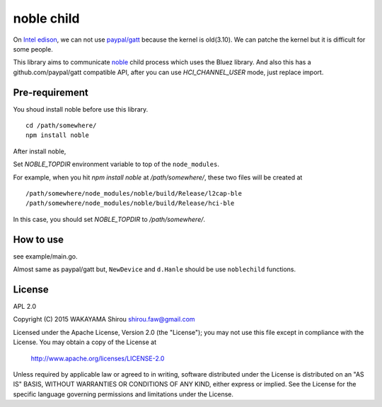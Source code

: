 noble child
================

On `Intel edison <http://www.intel.com/content/www/us/en/do-it-yourself/edison.html>`_, we can not use `paypal/gatt <http://github.com/paypal/gatt>`_ because the kernel is old(3.10). We can patche the kernel but it is difficult for some people.

This library aims to communicate `noble <https://github.com/sandeepmistry/noble>`_ child process which uses the Bluez library.
And also this has a github.com/paypal/gatt compatible API, after you can use `HCI_CHANNEL_USER` mode, just replace import.

Pre-requirement
----------------

You shoud install noble before use this library.

::

  cd /path/somewhere/
  npm install noble

After install noble,   

Set `NOBLE_TOPDIR` environment variable to top of the ``node_modules``. 

For example, when you hit `npm install noble` at `/path/somewhere/`, these two files will be created at

::

   /path/somewhere/node_modules/noble/build/Release/l2cap-ble
   /path/somewhere/node_modules/noble/build/Release/hci-ble

In this case, you should set `NOBLE_TOPDIR` to `/path/somewhere/`.

How to use
--------------

see example/main.go.

Almost same as paypal/gatt but, ``NewDevice`` and ``d.Hanle`` should be use ``noblechild`` functions.


License
----------

APL 2.0

Copyright (C) 2015 WAKAYAMA Shirou shirou.faw@gmail.com

Licensed under the Apache License, Version 2.0 (the "License");
you may not use this file except in compliance with the License.
You may obtain a copy of the License at

    http://www.apache.org/licenses/LICENSE-2.0

Unless required by applicable law or agreed to in writing, software
distributed under the License is distributed on an "AS IS" BASIS,
WITHOUT WARRANTIES OR CONDITIONS OF ANY KIND, either express or implied.
See the License for the specific language governing permissions and
limitations under the License.
